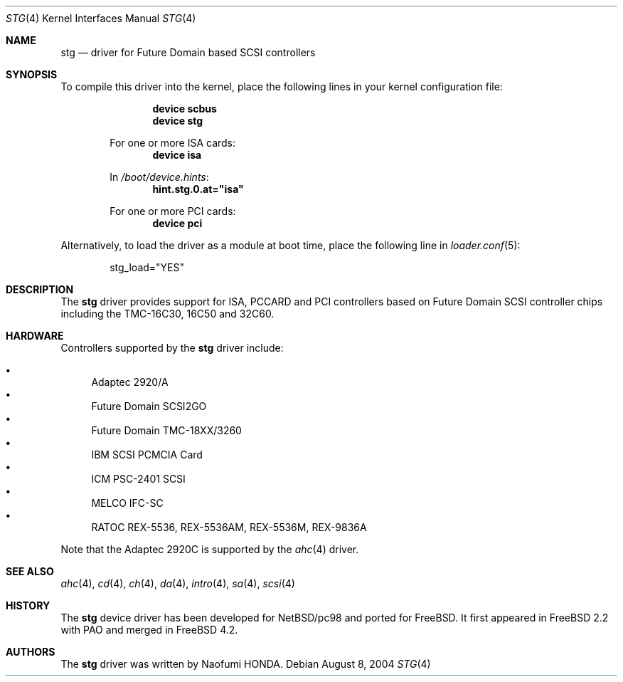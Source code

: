 .\"
.\" Copyright (c) 2003 Bob Bishop
.\" All rights reserved.
.\"
.\" Redistribution and use in source and binary forms, with or without
.\" modification, are permitted provided that the following conditions
.\" are met:
.\" 1. Redistributions of source code must retain the above copyright
.\"    notice, this list of conditions and the following disclaimer.
.\" 2. The name of the author may not be used to endorse or promote products
.\"    derived from this software without specific prior written permission
.\"
.\" THIS SOFTWARE IS PROVIDED BY THE AUTHOR ``AS IS'' AND ANY EXPRESS OR
.\" IMPLIED WARRANTIES, INCLUDING, BUT NOT LIMITED TO, THE IMPLIED WARRANTIES
.\" OF MERCHANTABILITY AND FITNESS FOR A PARTICULAR PURPOSE ARE DISCLAIMED.
.\" IN NO EVENT SHALL THE AUTHOR BE LIABLE FOR ANY DIRECT, INDIRECT,
.\" INCIDENTAL, SPECIAL, EXEMPLARY, OR CONSEQUENTIAL DAMAGES (INCLUDING, BUT
.\" NOT LIMITED TO, PROCUREMENT OF SUBSTITUTE GOODS OR SERVICES; LOSS OF USE,
.\" DATA, OR PROFITS; OR BUSINESS INTERRUPTION) HOWEVER CAUSED AND ON ANY
.\" THEORY OF LIABILITY, WHETHER IN CONTRACT, STRICT LIABILITY, OR TORT
.\" (INCLUDING NEGLIGENCE OR OTHERWISE) ARISING IN ANY WAY OUT OF THE USE OF
.\" THIS SOFTWARE, EVEN IF ADVISED OF THE POSSIBILITY OF SUCH DAMAGE.
.\"
.\" $FreeBSD: releng/9.3/share/man/man4/stg.4 159719 2006-06-18 09:53:00Z brueffer $
.\"
.Dd August 8, 2004
.Dt STG 4
.Os
.Sh NAME
.Nm stg
.Nd driver for Future Domain based SCSI controllers
.Sh SYNOPSIS
To compile this driver into the kernel,
place the following lines in your
kernel configuration file:
.Bd -ragged -offset indent
.Cd "device scbus"
.Cd "device stg"
.Pp
For one or more ISA cards:
.Cd "device isa"
.Pp
In
.Pa /boot/device.hints :
.Cd hint.stg.0.at="isa"
.Pp
For one or more PCI cards:
.Cd "device pci"
.Ed
.Pp
Alternatively, to load the driver as a
module at boot time, place the following line in
.Xr loader.conf 5 :
.Bd -literal -offset indent
stg_load="YES"
.Ed
.Sh DESCRIPTION
The
.Nm
driver provides support for ISA, PCCARD and PCI controllers based on
Future Domain SCSI controller chips including the TMC-16C30, 16C50 and 32C60.
.Sh HARDWARE
Controllers supported by the
.Nm
driver include:
.Pp
.Bl -bullet -compact
.It
Adaptec 2920/A
.It
Future Domain SCSI2GO
.It
Future Domain TMC-18XX/3260
.It
IBM SCSI PCMCIA Card
.It
ICM PSC-2401 SCSI
.It
MELCO IFC-SC
.It
RATOC REX-5536, REX-5536AM, REX-5536M, REX-9836A
.El
.Pp
Note that the Adaptec 2920C is supported by the
.Xr ahc 4
driver.
.Sh SEE ALSO
.Xr ahc 4 ,
.Xr cd 4 ,
.Xr ch 4 ,
.Xr da 4 ,
.Xr intro 4 ,
.Xr sa 4 ,
.Xr scsi 4
.Sh HISTORY
The
.Nm
device driver has been developed for
.Nx Ns / Ns Tn pc98
and ported for
.Fx .
It first appeared in
.Fx 2.2
with PAO and merged in
.Fx 4.2 .
.Sh AUTHORS
The
.Nm
driver was written by
.An Naofumi HONDA .

